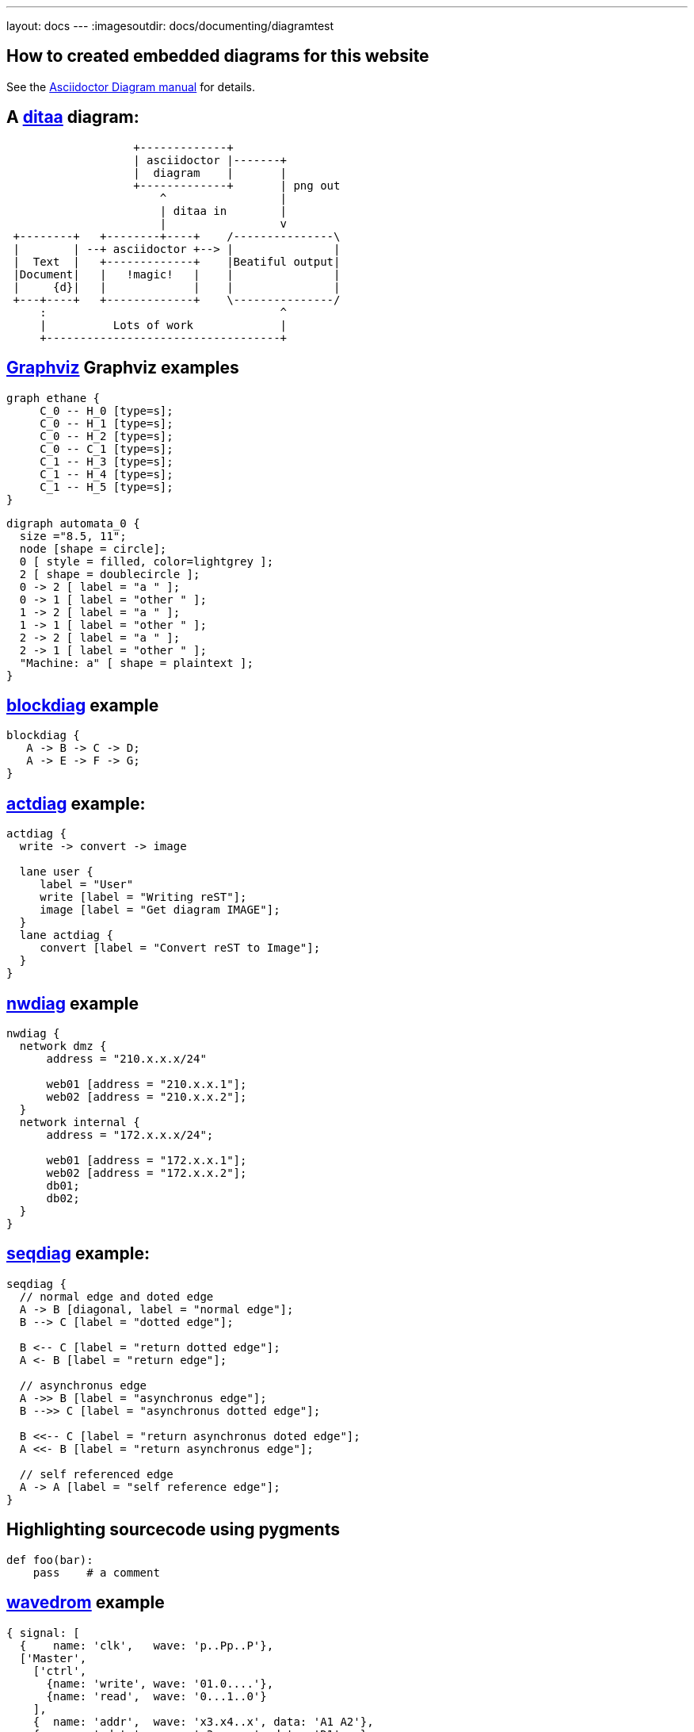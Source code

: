 ---
layout: docs
---
:imagesoutdir: docs/documenting/diagramtest


== How to created embedded diagrams for this website



See the link:https://github.com/asciidoctor/asciidoctor-diagram[Asciidoctor Diagram manual] for details.


== A link:http://ditaa.sourceforge.net/[ditaa] diagram:

[ditaa, "ditaa-test"]
----
                   +-------------+
                   | asciidoctor |-------+
                   |  diagram    |       |
                   +-------------+       | png out
                       ^                 |
                       | ditaa in        |
                       |                 v
 +--------+   +--------+----+    /---------------\
 |        | --+ asciidoctor +--> |               |
 |  Text  |   +-------------+    |Beatiful output|
 |Document|   |   !magic!   |    |               |
 |     {d}|   |             |    |               |
 +---+----+   +-------------+    \---------------/
     :                                   ^
     |          Lots of work             |
     +-----------------------------------+
----

== link:http://www.graphviz.org/content/dot-language[Graphviz] Graphviz examples

[graphviz, "dot_example", "svg"]
----
graph ethane {
     C_0 -- H_0 [type=s];
     C_0 -- H_1 [type=s];
     C_0 -- H_2 [type=s];
     C_0 -- C_1 [type=s];
     C_1 -- H_3 [type=s];
     C_1 -- H_4 [type=s];
     C_1 -- H_5 [type=s];
}
----

["graphviz", "graphviz_example", "png"]
---------------------------------------------------------------------
digraph automata_0 {
  size ="8.5, 11";
  node [shape = circle];
  0 [ style = filled, color=lightgrey ];
  2 [ shape = doublecircle ];
  0 -> 2 [ label = "a " ];
  0 -> 1 [ label = "other " ];
  1 -> 2 [ label = "a " ];
  1 -> 1 [ label = "other " ];
  2 -> 2 [ label = "a " ];
  2 -> 1 [ label = "other " ];
  "Machine: a" [ shape = plaintext ];
}
---------------------------------------------------------------------

== http://blockdiag.com/en/blockdiag[blockdiag] example


[blockdiag, "blockdiag_example", "svg"]
----
blockdiag {
   A -> B -> C -> D;
   A -> E -> F -> G;
}
----

== link:http://blockdiag.com/en/actdiag/index.html[actdiag] example:

[actdiag, "actdiag_example"]
----
actdiag {
  write -> convert -> image

  lane user {
     label = "User"
     write [label = "Writing reST"];
     image [label = "Get diagram IMAGE"];
  }
  lane actdiag {
     convert [label = "Convert reST to Image"];
  }
}
----

== link:http://blockdiag.com/en/nwdiag/index.html[nwdiag] example

[nwdiag, "nwdiag_example"]
----
nwdiag {
  network dmz {
      address = "210.x.x.x/24"

      web01 [address = "210.x.x.1"];
      web02 [address = "210.x.x.2"];
  }
  network internal {
      address = "172.x.x.x/24";

      web01 [address = "172.x.x.1"];
      web02 [address = "172.x.x.2"];
      db01;
      db02;
  }
}
----

== link:http://blockdiag.com/en/seqdiag/index.html[seqdiag] example:

[seqdiag, "seqdiag_example"]
----
seqdiag {
  // normal edge and doted edge
  A -> B [diagonal, label = "normal edge"];
  B --> C [label = "dotted edge"];

  B <-- C [label = "return dotted edge"];
  A <- B [label = "return edge"];

  // asynchronus edge
  A ->> B [label = "asynchronus edge"];
  B -->> C [label = "asynchronus dotted edge"];

  B <<-- C [label = "return asynchronus doted edge"];
  A <<- B [label = "return asynchronus edge"];

  // self referenced edge
  A -> A [label = "self reference edge"];
}
----


== Highlighting sourcecode using pygments
:source-highlighter: pygments
:pygments-style: monokai

[source,python,linenums]
----
def foo(bar):
    pass    # a comment
----


== link:http://wavedrom.com/[wavedrom] example

["wavedrom",  "svg"]
---------------------------------------------------------------------
{ signal: [
  {    name: 'clk',   wave: 'p..Pp..P'},
  ['Master',
    ['ctrl',
      {name: 'write', wave: '01.0....'},
      {name: 'read',  wave: '0...1..0'}
    ],
    {  name: 'addr',  wave: 'x3.x4..x', data: 'A1 A2'},
    {  name: 'wdata', wave: 'x3.x....', data: 'D1'   },
  ],
  {},
  ['Slave',
    ['ctrl',
      {name: 'ack',   wave: 'x01x0.1x'},
    ],
    {  name: 'rdata', wave: 'x.....4x', data: 'Q2'},
  ]
]}
---------------------------------------------------------------------
